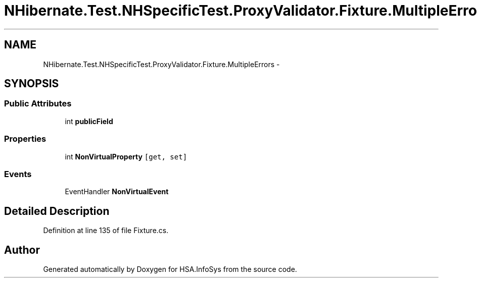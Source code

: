 .TH "NHibernate.Test.NHSpecificTest.ProxyValidator.Fixture.MultipleErrors" 3 "Fri Jul 5 2013" "Version 1.0" "HSA.InfoSys" \" -*- nroff -*-
.ad l
.nh
.SH NAME
NHibernate.Test.NHSpecificTest.ProxyValidator.Fixture.MultipleErrors \- 
.SH SYNOPSIS
.br
.PP
.SS "Public Attributes"

.in +1c
.ti -1c
.RI "int \fBpublicField\fP"
.br
.in -1c
.SS "Properties"

.in +1c
.ti -1c
.RI "int \fBNonVirtualProperty\fP\fC [get, set]\fP"
.br
.in -1c
.SS "Events"

.in +1c
.ti -1c
.RI "EventHandler \fBNonVirtualEvent\fP"
.br
.in -1c
.SH "Detailed Description"
.PP 
Definition at line 135 of file Fixture\&.cs\&.

.SH "Author"
.PP 
Generated automatically by Doxygen for HSA\&.InfoSys from the source code\&.
